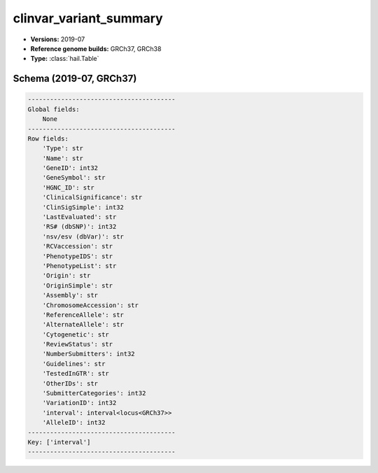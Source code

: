 .. _clinvar_variant_summary:

clinvar_variant_summary
=======================

*  **Versions:** 2019-07
*  **Reference genome builds:** GRCh37, GRCh38
*  **Type:** :class:`hail.Table`

Schema (2019-07, GRCh37)
~~~~~~~~~~~~~~~~~~~~~~~~

.. code-block:: text

    ----------------------------------------
    Global fields:
        None
    ----------------------------------------
    Row fields:
        'Type': str
        'Name': str
        'GeneID': int32
        'GeneSymbol': str
        'HGNC_ID': str
        'ClinicalSignificance': str
        'ClinSigSimple': int32
        'LastEvaluated': str
        'RS# (dbSNP)': int32
        'nsv/esv (dbVar)': str
        'RCVaccession': str
        'PhenotypeIDS': str
        'PhenotypeList': str
        'Origin': str
        'OriginSimple': str
        'Assembly': str
        'ChromosomeAccession': str
        'ReferenceAllele': str
        'AlternateAllele': str
        'Cytogenetic': str
        'ReviewStatus': str
        'NumberSubmitters': int32
        'Guidelines': str
        'TestedInGTR': str
        'OtherIDs': str
        'SubmitterCategories': int32
        'VariationID': int32
        'interval': interval<locus<GRCh37>>
        'AlleleID': int32
    ----------------------------------------
    Key: ['interval']
    ----------------------------------------

